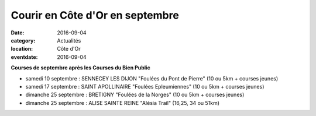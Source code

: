 Courir en Côte d'Or en septembre
================================

:date: 2016-09-04
:category: Actualités
:location: Côte d'Or
:eventdate: 2016-09-04

**Courses de septembre après les Courses du Bien Public**

- samedi 10 septembre : SENNECEY LES DIJON "Foulées du Pont de Pierre" (10 ou 5km + courses jeunes)

- samedi 17 septembre : SAINT APOLLINAIRE "Foulées Epleumiennes" (10 ou 5km + courses jeunes)

- dimanche 25 septembre : BRETIGNY "Foulées de la Norges" (10 ou 5km + courses jeunes)

- dimanche 25 septembre : ALISE SAINTE REINE "Alésia Trail" (16,25, 34 ou 51km)
